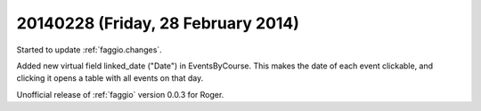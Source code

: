===================================
20140228 (Friday, 28 February 2014)
===================================

Started to update :ref:`faggio.changes`.

Added new virtual field linked_date ("Date") in EventsByCourse. This
makes the date of each event clickable, and clicking it opens a table
with all events on that day.

Unofficial release of :ref:`faggio` version 0.0.3 for Roger.


